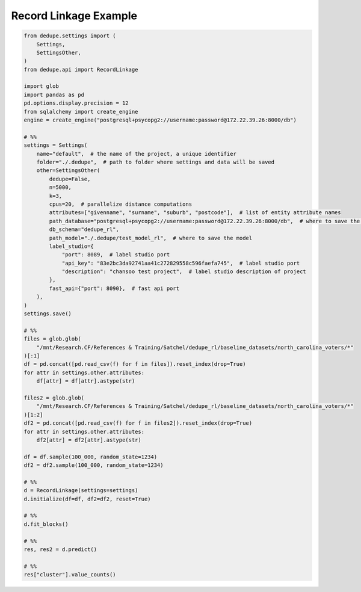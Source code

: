 Record Linkage Example
=====

.. code-block:: python

    from dedupe.settings import (
        Settings,
        SettingsOther,
    )
    from dedupe.api import RecordLinkage

    import glob
    import pandas as pd
    pd.options.display.precision = 12
    from sqlalchemy import create_engine
    engine = create_engine("postgresql+psycopg2://username:password@172.22.39.26:8000/db")

    # %%
    settings = Settings(
        name="default",  # the name of the project, a unique identifier
        folder="./.dedupe",  # path to folder where settings and data will be saved
        other=SettingsOther(
            dedupe=False,
            n=5000,
            k=3,
            cpus=20,  # parallelize distance computations
            attributes=["givenname", "surname", "suburb", "postcode"],  # list of entity attribute names
            path_database="postgresql+psycopg2://username:password@172.22.39.26:8000/db",  # where to save the sqlite database holding intermediate data
            db_schema="dedupe_rl",
            path_model="./.dedupe/test_model_rl",  # where to save the model
            label_studio={
                "port": 8089,  # label studio port
                "api_key": "83e2bc3da92741aa41c272829558c596faefa745",  # label studio port
                "description": "chansoo test project",  # label studio description of project
            },
            fast_api={"port": 8090},  # fast api port
        ),
    )
    settings.save()

    # %%
    files = glob.glob(
        "/mnt/Research.CF/References & Training/Satchel/dedupe_rl/baseline_datasets/north_carolina_voters/*"
    )[:1]
    df = pd.concat([pd.read_csv(f) for f in files]).reset_index(drop=True)
    for attr in settings.other.attributes:
        df[attr] = df[attr].astype(str)

    files2 = glob.glob(
        "/mnt/Research.CF/References & Training/Satchel/dedupe_rl/baseline_datasets/north_carolina_voters/*"
    )[1:2]
    df2 = pd.concat([pd.read_csv(f) for f in files2]).reset_index(drop=True)
    for attr in settings.other.attributes:
        df2[attr] = df2[attr].astype(str)

    df = df.sample(100_000, random_state=1234)
    df2 = df2.sample(100_000, random_state=1234)

    # %%
    d = RecordLinkage(settings=settings)
    d.initialize(df=df, df2=df2, reset=True)

    # %%
    d.fit_blocks()

    # %%
    res, res2 = d.predict()

    # %%
    res["cluster"].value_counts()